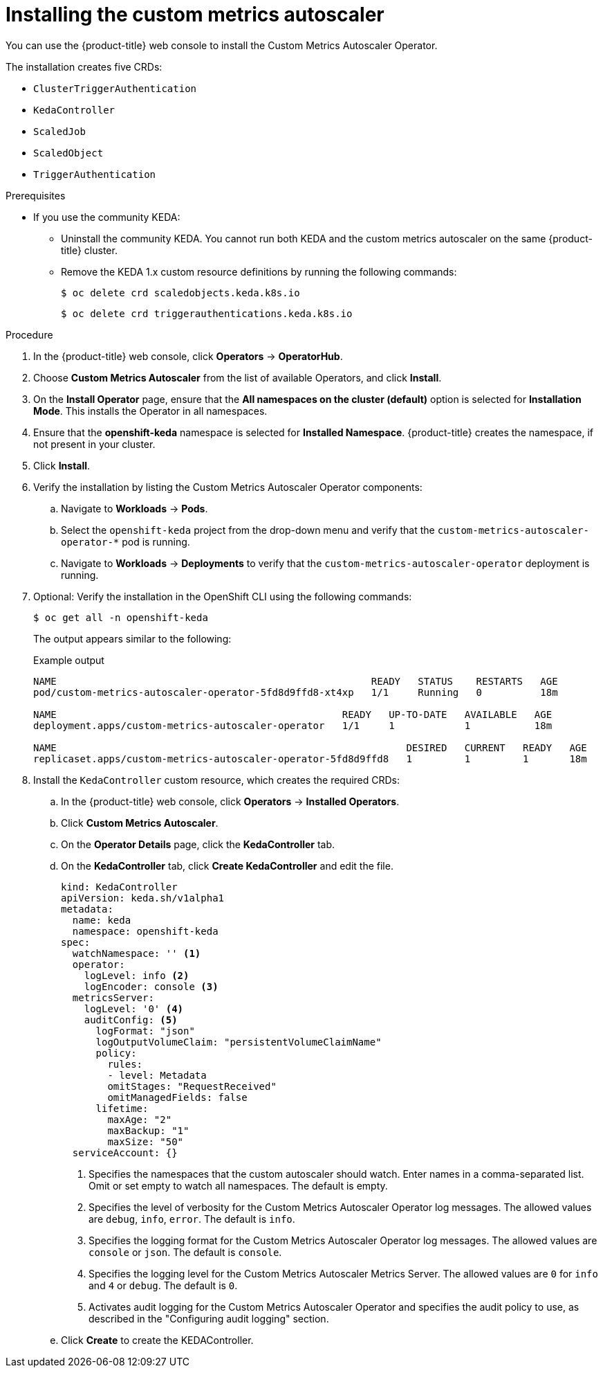 // Module included in the following assemblies:
//
// * nodes/nodes-pods-autoscaling-custom.adoc

:_content-type: PROCEDURE
[id="nodes-pods-autoscaling-custom-install_{context}"]
= Installing the custom metrics autoscaler

You can use the {product-title} web console to install the Custom Metrics Autoscaler Operator.

The installation creates five CRDs:

* `ClusterTriggerAuthentication`
* `KedaController`
* `ScaledJob`
* `ScaledObject`
* `TriggerAuthentication`

.Prerequisites
ifdef::openshift-origin[]
* Ensure that you have downloaded the {cluster-manager-url-pull} as shown in _Obtaining the installation program_ in the installation documentation for your platform.
+
If you have the pull secret, add the `redhat-operators` catalog to the OperatorHub custom resource (CR) as shown in _Configuring {product-title} to use Red Hat Operators_.
endif::[]

* If you use the community KEDA:

** Uninstall the community KEDA. You cannot run both KEDA and the custom metrics autoscaler on the same {product-title} cluster.

** Remove the KEDA 1.x custom resource definitions by running the following commands:
+
[source,terminal]
----
$ oc delete crd scaledobjects.keda.k8s.io
----
+
[source,terminal]
----
$ oc delete crd triggerauthentications.keda.k8s.io
----

.Procedure

. In the {product-title} web console, click *Operators* -> *OperatorHub*.

. Choose *Custom Metrics Autoscaler* from the list of available Operators, and click *Install*.

. On the *Install Operator* page, ensure that the *All namespaces on the cluster (default)* option
is selected for *Installation Mode*. This installs the Operator in all namespaces.

. Ensure that the *openshift-keda* namespace is selected for *Installed Namespace*. {product-title} creates the namespace, if not present in your cluster.  

. Click *Install*.

. Verify the installation by listing the Custom Metrics Autoscaler Operator components:

.. Navigate to *Workloads* -> *Pods*.

.. Select the `openshift-keda` project from the drop-down menu and verify that the `custom-metrics-autoscaler-operator-*` pod is running.

.. Navigate to *Workloads* -> *Deployments* to verify that the `custom-metrics-autoscaler-operator` deployment is running.

. Optional: Verify the installation in the OpenShift CLI using the following commands:
+
[source,terminal]
----
$ oc get all -n openshift-keda
----
+
The output appears similar to the following:
+
.Example output
[source,terminal]
----
NAME                                                      READY   STATUS    RESTARTS   AGE
pod/custom-metrics-autoscaler-operator-5fd8d9ffd8-xt4xp   1/1     Running   0          18m

NAME                                                 READY   UP-TO-DATE   AVAILABLE   AGE
deployment.apps/custom-metrics-autoscaler-operator   1/1     1            1           18m

NAME                                                            DESIRED   CURRENT   READY   AGE
replicaset.apps/custom-metrics-autoscaler-operator-5fd8d9ffd8   1         1         1       18m
----

. Install the `KedaController` custom resource, which creates the required CRDs:

.. In the {product-title} web console, click *Operators* -> *Installed Operators*.

.. Click *Custom Metrics Autoscaler*.

.. On the *Operator Details* page, click the *KedaController* tab.

.. On the *KedaController* tab, click *Create KedaController* and edit the file.
+
[source,yaml]
----
kind: KedaController
apiVersion: keda.sh/v1alpha1
metadata:
  name: keda
  namespace: openshift-keda
spec:
  watchNamespace: '' <1>
  operator:
    logLevel: info <2>
    logEncoder: console <3>
  metricsServer:
    logLevel: '0' <4>
    auditConfig: <5>
      logFormat: "json"
      logOutputVolumeClaim: "persistentVolumeClaimName"
      policy:
        rules:
        - level: Metadata
        omitStages: "RequestReceived"
        omitManagedFields: false
      lifetime:
        maxAge: "2"
        maxBackup: "1"
        maxSize: "50"
  serviceAccount: {}
----
<1> Specifies the namespaces that the custom autoscaler should watch. Enter names in a comma-separated list. Omit or set empty to watch all namespaces. The default is empty.
<2> Specifies the level of verbosity for the Custom Metrics Autoscaler Operator log messages. The allowed values are `debug`, `info`, `error`. The default is `info`.
<3> Specifies the logging format for the Custom Metrics Autoscaler Operator log messages. The allowed values are `console` or `json`. The default is `console`.
<4> Specifies the logging level for the Custom Metrics Autoscaler Metrics Server. The allowed values are `0` for `info` and `4` or `debug`. The default is `0`.
<5> Activates audit logging for the Custom Metrics Autoscaler Operator and specifies the audit policy to use, as described in the "Configuring audit logging" section. 

.. Click *Create* to create the KEDAController.
